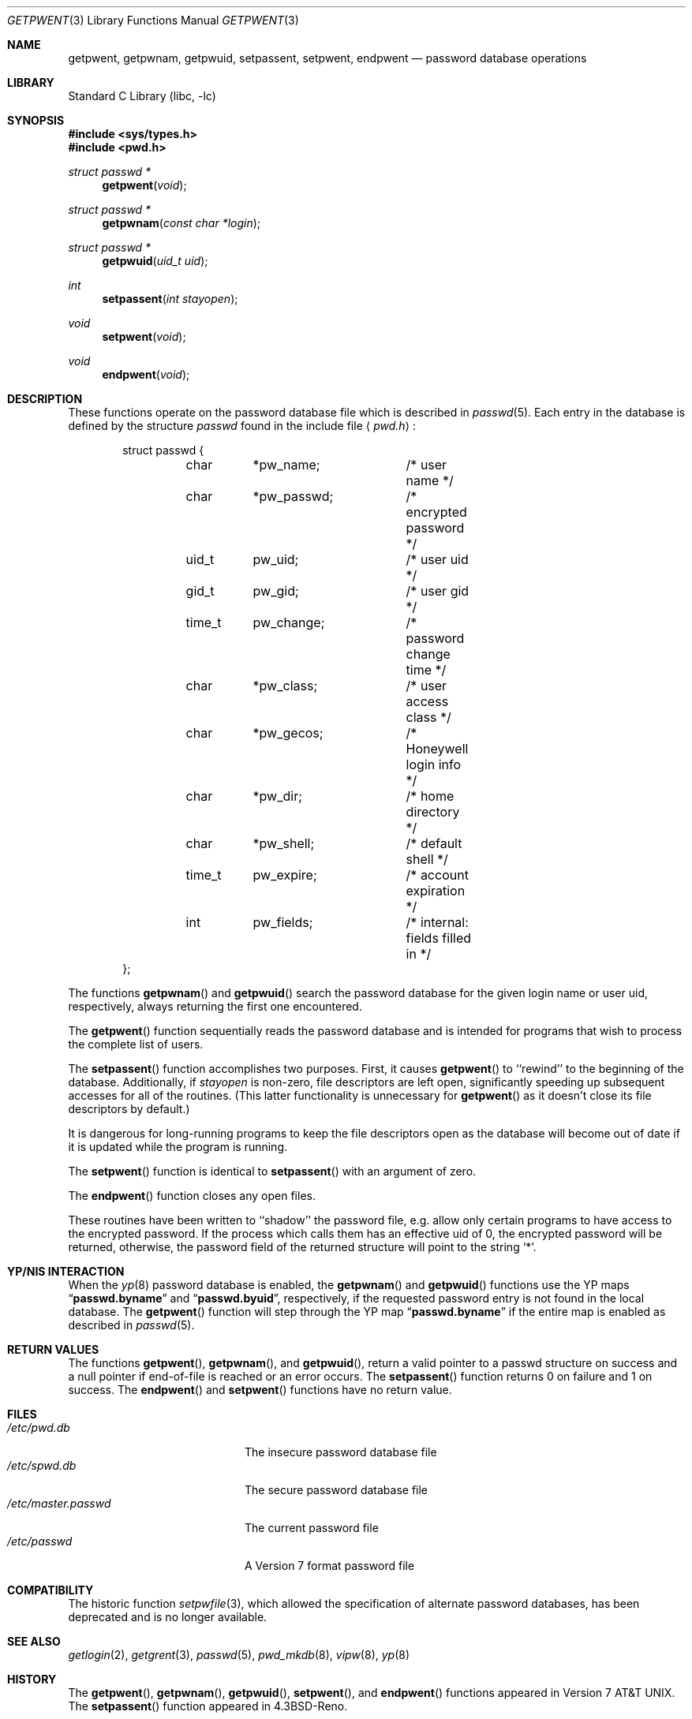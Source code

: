 .\" Copyright (c) 1988, 1991, 1993
.\"	The Regents of the University of California.  All rights reserved.
.\"
.\" Redistribution and use in source and binary forms, with or without
.\" modification, are permitted provided that the following conditions
.\" are met:
.\" 1. Redistributions of source code must retain the above copyright
.\"    notice, this list of conditions and the following disclaimer.
.\" 2. Redistributions in binary form must reproduce the above copyright
.\"    notice, this list of conditions and the following disclaimer in the
.\"    documentation and/or other materials provided with the distribution.
.\" 3. All advertising materials mentioning features or use of this software
.\"    must display the following acknowledgement:
.\"	This product includes software developed by the University of
.\"	California, Berkeley and its contributors.
.\" 4. Neither the name of the University nor the names of its contributors
.\"    may be used to endorse or promote products derived from this software
.\"    without specific prior written permission.
.\"
.\" THIS SOFTWARE IS PROVIDED BY THE REGENTS AND CONTRIBUTORS ``AS IS'' AND
.\" ANY EXPRESS OR IMPLIED WARRANTIES, INCLUDING, BUT NOT LIMITED TO, THE
.\" IMPLIED WARRANTIES OF MERCHANTABILITY AND FITNESS FOR A PARTICULAR PURPOSE
.\" ARE DISCLAIMED.  IN NO EVENT SHALL THE REGENTS OR CONTRIBUTORS BE LIABLE
.\" FOR ANY DIRECT, INDIRECT, INCIDENTAL, SPECIAL, EXEMPLARY, OR CONSEQUENTIAL
.\" DAMAGES (INCLUDING, BUT NOT LIMITED TO, PROCUREMENT OF SUBSTITUTE GOODS
.\" OR SERVICES; LOSS OF USE, DATA, OR PROFITS; OR BUSINESS INTERRUPTION)
.\" HOWEVER CAUSED AND ON ANY THEORY OF LIABILITY, WHETHER IN CONTRACT, STRICT
.\" LIABILITY, OR TORT (INCLUDING NEGLIGENCE OR OTHERWISE) ARISING IN ANY WAY
.\" OUT OF THE USE OF THIS SOFTWARE, EVEN IF ADVISED OF THE POSSIBILITY OF
.\" SUCH DAMAGE.
.\"
.\"     From: @(#)getpwent.3	8.2 (Berkeley) 12/11/93
.\" $FreeBSD: src/lib/libc/gen/getpwent.3,v 1.11.2.5 2002/02/01 15:51:16 ru Exp $
.\" $DragonFly: src/lib/libc/gen/getpwent.3,v 1.4 2006/02/17 19:35:06 swildner Exp $
.\"
.Dd September 20, 1994
.Dt GETPWENT 3
.Os
.Sh NAME
.Nm getpwent ,
.Nm getpwnam ,
.Nm getpwuid ,
.Nm setpassent ,
.Nm setpwent ,
.Nm endpwent
.Nd password database operations
.Sh LIBRARY
.Lb libc
.Sh SYNOPSIS
.In sys/types.h
.In pwd.h
.Ft struct passwd *
.Fn getpwent void
.Ft struct passwd *
.Fn getpwnam "const char *login"
.Ft struct passwd *
.Fn getpwuid "uid_t uid"
.Ft int
.Fn setpassent "int  stayopen"
.Ft void
.Fn setpwent void
.Ft void
.Fn endpwent void
.Sh DESCRIPTION
These functions
operate on the password database file
which is described
in
.Xr passwd 5 .
Each entry in the database is defined by the structure
.Ar passwd
found in the include
file
.Aq Pa pwd.h :
.Bd -literal -offset indent
struct passwd {
	char	*pw_name;	/* user name */
	char	*pw_passwd;	/* encrypted password */
	uid_t	pw_uid;		/* user uid */
	gid_t	pw_gid;		/* user gid */
	time_t	pw_change;	/* password change time */
	char	*pw_class;	/* user access class */
	char	*pw_gecos;	/* Honeywell login info */
	char	*pw_dir;	/* home directory */
	char	*pw_shell;	/* default shell */
	time_t	pw_expire;	/* account expiration */
	int	pw_fields;	/* internal: fields filled in */
};
.Ed
.Pp
The functions
.Fn getpwnam
and
.Fn getpwuid
search the password database for the given login name or user uid,
respectively, always returning the first one encountered.
.Pp
The
.Fn getpwent
function
sequentially reads the password database and is intended for programs
that wish to process the complete list of users.
.Pp
The
.Fn setpassent
function
accomplishes two purposes.
First, it causes
.Fn getpwent
to ``rewind'' to the beginning of the database.
Additionally, if
.Fa stayopen
is non-zero, file descriptors are left open, significantly speeding
up subsequent accesses for all of the routines.
(This latter functionality is unnecessary for
.Fn getpwent
as it doesn't close its file descriptors by default.)
.Pp
It is dangerous for long-running programs to keep the file descriptors
open as the database will become out of date if it is updated while the
program is running.
.Pp
The
.Fn setpwent
function
is identical to
.Fn setpassent
with an argument of zero.
.Pp
The
.Fn endpwent
function
closes any open files.
.Pp
These routines have been written to ``shadow'' the password file, e.g.\&
allow only certain programs to have access to the encrypted password.
If the process which calls them has an effective uid of 0, the encrypted
password will be returned, otherwise, the password field of the returned
structure will point to the string
.Ql * .
.Sh YP/NIS INTERACTION
When the
.Xr yp 8
password database is enabled, the
.Fn getpwnam
and
.Fn getpwuid
functions use the YP maps
.Dq Li passwd.byname
and
.Dq Li passwd.byuid ,
respectively, if the requested password entry is not found in the
local database.  The
.Fn getpwent
function will step through the YP map
.Dq Li passwd.byname
if the entire map is enabled as described in
.Xr passwd 5 .
.Sh RETURN VALUES
The functions
.Fn getpwent ,
.Fn getpwnam ,
and
.Fn getpwuid ,
return a valid pointer to a passwd structure on success
and a null pointer if end-of-file is reached or an error occurs.
The
.Fn setpassent
function returns 0 on failure and 1 on success.
The
.Fn endpwent
and
.Fn setpwent
functions
have no return value.
.Sh FILES
.Bl -tag -width /etc/master.passwd -compact
.It Pa /etc/pwd.db
The insecure password database file
.It Pa /etc/spwd.db
The secure password database file
.It Pa /etc/master.passwd
The current password file
.It Pa /etc/passwd
A Version 7 format password file
.El
.Sh COMPATIBILITY
The historic function
.Xr setpwfile 3 ,
which allowed the specification of alternate password databases,
has been deprecated and is no longer available.
.Sh SEE ALSO
.Xr getlogin 2 ,
.Xr getgrent 3 ,
.Xr passwd 5 ,
.Xr pwd_mkdb 8 ,
.Xr vipw 8 ,
.Xr yp 8
.Sh HISTORY
The
.Fn getpwent ,
.Fn getpwnam ,
.Fn getpwuid ,
.Fn setpwent ,
and
.Fn endpwent
functions appeared in
.At v7 .
The
.Fn setpassent
function appeared in
.Bx 4.3 Reno .
.Sh BUGS
The functions
.Fn getpwent ,
.Fn getpwnam ,
and
.Fn getpwuid ,
leave their results in an internal static object and return
a pointer to that object.
Subsequent calls to
the same function
will modify the same object.
